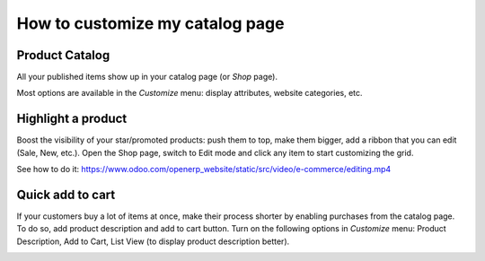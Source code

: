 ================================
How to customize my catalog page
================================

Product Catalog
===============

All your published items show up in your catalog page (or *Shop* page).

.. image:: catalog/shop.png
   :align: center

Most options are available in the *Customize* menu: display attributes,
website categories, etc.

.. image:: catalog/shop_customize.png
   :align: center

Highlight a product
===================

Boost the visibility of your star/promoted products: push them to top, make them
bigger, add a ribbon that you can edit (Sale, New, etc.). Open the Shop page, switch
to Edit mode and click any item to start customizing the grid.

See how to do it: https://www.odoo.com/openerp_website/static/src/video/e-commerce/editing.mp4

Quick add to cart
=================

If your customers buy a lot of items at once, make their process shorter by enabling purchases from
the catalog page. To do so, add product description and add to cart button. Turn on the following
options in *Customize* menu:  Product Description, Add to Cart, List View (to display product
description better).

.. image:: catalog/shop_list.png
   :align: center
